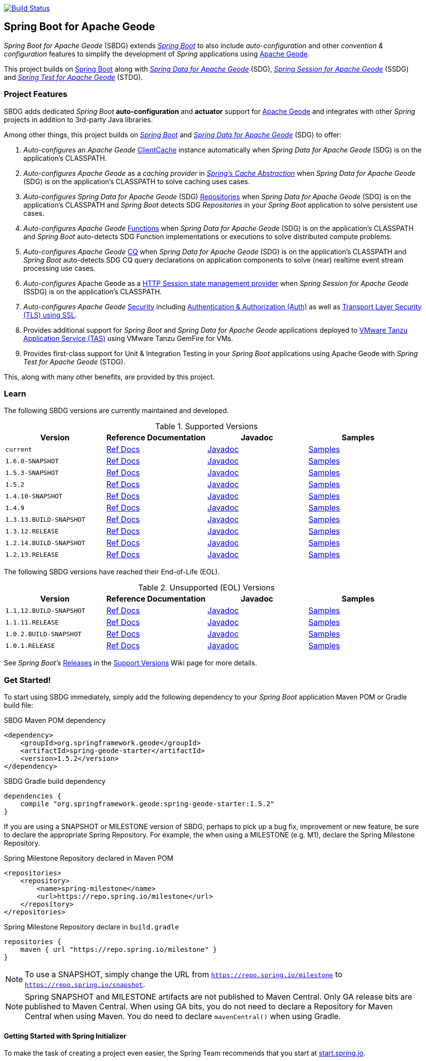 :spring-docs: https://docs.spring.io/spring-framework/docs/current/reference/html/
:sbdg-docs: https://docs.spring.io/spring-boot-data-geode-build/current/reference/html5/
:sbdg-javadoc: https://docs.spring.io/spring-boot-data-geode-build/current/api/
:sbdg-version: 1.5.2
:spring-boot-version: 2.5.2
:geode-javadoc: https://geode.apache.org/releases/latest/javadoc
:geode-name: Apache Geode
:gemfire-name: VMware Tanzu GemFire

image:https://api.travis-ci.org/spring-projects/spring-boot-data-geode.svg?branch=master["Build Status", link="https://travis-ci.org/spring-projects/spring-boot-data-geode"]

[[about]]
== Spring Boot for {geode-name}

_Spring Boot for {geode-name}_ (SBDG) extends https://projects.spring.io/spring-boot/[_Spring Boot_] to also include
_auto-configuration_ and other _convention & configuration_ features to simplify the development of _Spring_ applications
using https://geode.apache.org/[{geode-name}].

This project builds on https://spring.io/projects/spring-boot[Spring Boot] along with
https://spring.io/projects/spring-data-geode[_Spring Data for {geode-name}_] (SDG),
https://spring.io/projects/spring-session-data-geode[_Spring Session for {geode-name}_] (SSDG)
and https://github.com/spring-projects/spring-test-data-geode[_Spring Test for {geode-name}_] (STDG).

[[project-features]]
=== Project Features

SBDG adds dedicated _Spring Boot_ **auto-configuration** and *actuator* support for https://geode.apache.org/[{geode-name}]
and integrates with other _Spring_ projects in addition to 3rd-party Java libraries.

Among other things, this project builds on https://projects.spring.io/spring-boot/[_Spring Boot_]
and https://projects.spring.io/spring-data-geode/[_Spring Data for {geode-name}_] (SDG) to offer:

1. _Auto-configures_ an _{geode-name}_ {geode-javadoc}/org/apache/geode/cache/client/ClientCache.html[ClientCache]
instance automatically when _Spring Data for {geode-name}_ (SDG) is on the application's CLASSPATH.

2. _Auto-configures_ _{geode-name}_ as a _caching provider_ in {spring-docs}integration.html#cache[_Spring's Cache Abstraction_]
when _Spring Data for {geode-name}_ (SDG) is on the application's CLASSPATH to solve caching uses cases.

3. _Auto-configures_ _Spring Data for {geode-name}_ (SDG) {sbdg-docs}#geode-repositories[Repositories]
when _Spring Data for {geode-name}_ (SDG) is on the application's CLASSPATH and _Spring Boot_ detects
SDG _Repositories_ in your _Spring Boot_ application to solve persistent use cases.

4. _Auto-configures_ _{geode-name}_ {sbdg-docs}#geode-functions[Functions] when _Spring Data for {geode-name}_ (SDG)
is on the application's CLASSPATH and _Spring Boot_ auto-detects SDG Function implementations or executions to solve
distributed compute problems.

5. _Auto-configures_ _{geode-name}_ {sbdg-docs}#geode-continuous-query[CQ] when _Spring Data for {geode-name}_ (SDG)
is on the application's CLASSPATH and _Spring Boot_ auto-detects SDG CQ query declarations on application components
to solve (near) realtime event stream processing use cases.

6. _Auto-configures_ {geode-name} as a {sbdg-docs}#geode-session[HTTP Session state management provider]
when _Spring Session for {geode-name}_ (SSDG) is on the application's CLASSPATH.

7. _Auto-configures_ _{geode-name}_ {sbdg-docs}#geode-security[Security]
including {sbdg-docs}#geode-security-auth[Authentication & Authorization (Auth)]
as well as {sbdg-docs}#geode-security-ssl[Transport Layer Security (TLS) using SSL].

8. Provides additional support for _Spring Boot_ and _Spring Data for {geode-name}_ applications deployed to
{sbdg-docs}#cloudfoundry[VMware Tanzu Application Service (TAS)] using {gemfire-name} for VMs.

9. Provides first-class support for Unit & Integration Testing in your _Spring Boot_ applications using {geode-name}
with _Spring Test for {geode-name}_ (STDG).

This, along with many other benefits, are provided by this project.

[[learn]]
=== Learn

The following SBDG versions are currently maintained and developed.

.Supported Versions
|===
| Version | Reference Documentation | Javadoc | Samples

| `current` | {sbdg-docs}[Ref Docs] | {sbdg-javadoc}[Javadoc] | {sbdg-docs}#geode-samples[Samples]
| `1.6.0-SNAPSHOT`| https://docs.spring.io/spring-boot-data-geode-build/1.6.x-SNAPSHOT/reference/html5/[Ref Docs] | https://docs.spring.io/spring-boot-data-geode-build/1.6.x-SNAPSHOT/api/[Javadoc] | https://docs.spring.io/spring-boot-data-geode-build/1.6.x-SNAPSHOT/reference/html5/#geode-samples[Samples]
| `1.5.3-SNAPSHOT`| https://docs.spring.io/spring-boot-data-geode-build/1.5.x-SNAPSHOT/reference/html5/[Ref Docs] | https://docs.spring.io/spring-boot-data-geode-build/1.5.x-SNAPSHOT/api/[Javadoc] | https://docs.spring.io/spring-boot-data-geode-build/1.5.x-SNAPSHOT/reference/html5/#geode-samples[Samples]
| `1.5.2`| https://docs.spring.io/spring-boot-data-geode-build/1.5.x/reference/html5/[Ref Docs] | https://docs.spring.io/spring-boot-data-geode-build/1.5.x/api/[Javadoc] | https://docs.spring.io/spring-boot-data-geode-build/1.5.x/reference/html5/#geode-samples[Samples]
| `1.4.10-SNAPSHOT`| https://docs.spring.io/spring-boot-data-geode-build/1.4.x-SNAPSHOT/reference/html5/[Ref Docs] | https://docs.spring.io/spring-boot-data-geode-build/1.4.x-SNAPSHOT/api/[Javadoc] | https://docs.spring.io/spring-boot-data-geode-build/1.4.x-SNAPSHOT/reference/html5/#geode-samples[Samples]
| `1.4.9` | https://docs.spring.io/spring-boot-data-geode-build/1.4.x/reference/html5/[Ref Docs] | https://docs.spring.io/spring-boot-data-geode-build/1.4.x/api/[Javadoc] | https://docs.spring.io/spring-boot-data-geode-build/1.4.x/reference/html5/#geode-samples[Samples]
| `1.3.13.BUILD-SNAPSHOT`| https://docs.spring.io/spring-boot-data-geode-build/1.3.x-SNAPSHOT/reference/html5/[Ref Docs] | https://docs.spring.io/spring-boot-data-geode-build/1.3.x-SNAPSHOT/api/[Javadoc] | https://docs.spring.io/spring-boot-data-geode-build/1.3.x-SNAPSHOT/reference/html5/#geode-samples[Samples]
| `1.3.12.RELEASE`| https://docs.spring.io/spring-boot-data-geode-build/1.3.x/reference/html5/[Ref Docs] | https://docs.spring.io/spring-boot-data-geode-build/1.3.x/api/[Javadoc] | https://docs.spring.io/spring-boot-data-geode-build/1.3.x/reference/html5/#geode-samples[Samples]
| `1.2.14.BUILD-SNAPSHOT`| https://docs.spring.io/spring-boot-data-geode-build/1.2.x-SNAPSHOT/reference/html5/[Ref Docs] | https://docs.spring.io/spring-boot-data-geode-build/1.2.x-SNAPSHOT/api/[Javadoc] | https://docs.spring.io/spring-boot-data-geode-build/1.2.x-SNAPSHOT/reference/html5/#geode-samples[Samples]
| `1.2.13.RELEASE`| https://docs.spring.io/spring-boot-data-geode-build/1.2.x/reference/html5/[Ref Docs] | https://docs.spring.io/spring-boot-data-geode-build/1.2.x/api/[Javadoc] | https://docs.spring.io/spring-boot-data-geode-build/1.2.x/reference/html5/#geode-samples[Samples]

|===

The following SBDG versions have reached their End-of-Life (EOL).

.Unsupported (EOL) Versions
|===
| Version | Reference Documentation | Javadoc | Samples

| `1.1.12.BUILD-SNAPSHOT`| https://docs.spring.io/spring-boot-data-geode-build/1.1.x-SNAPSHOT/reference/html5/[Ref Docs] | https://docs.spring.io/spring-boot-data-geode-build/1.1.x-SNAPSHOT/api/[Javadoc] | https://docs.spring.io/spring-boot-data-geode-build/1.1.x-SNAPSHOT/reference/html5/#geode-samples[Samples]
| `1.1.11.RELEASE` | https://docs.spring.io/spring-boot-data-geode-build/1.1.x/reference/html5/[Ref Docs] | https://docs.spring.io/spring-boot-data-geode-build/1.1.x/api/[Javadoc] | https://docs.spring.io/spring-boot-data-geode-build/1.1.x/reference/html5/#geode-samples[Samples]
| `1.0.2.BUILD-SNAPSHOT`| https://docs.spring.io/spring-boot-data-geode-build/1.0.x-SNAPSHOT/reference/html5/[Ref Docs] | https://docs.spring.io/spring-boot-data-geode-build/1.0.x-SNAPSHOT/api/[Javadoc] | https://docs.spring.io/spring-boot-data-geode-build/1.0.x-SNAPSHOT/reference/html5/#geode-samples[Samples]
| `1.0.1.RELEASE` | https://docs.spring.io/spring-boot-data-geode-build/1.0.x/reference/html5/[Ref Docs] | https://docs.spring.io/spring-boot-data-geode-build/1.0.x/api/[Javadoc] | https://docs.spring.io/spring-boot-data-geode-build/1.0.x/reference/html5/#geode-samples[Samples]

|===

See _Spring Boot's_ https://github.com/spring-projects/spring-boot/wiki/Supported-Versions#releases[Releases]
in the https://github.com/spring-projects/spring-boot/wiki/Supported-Versions[Support Versions] Wiki page
for more details.

[[get-started]]
=== Get Started!

To start using SBDG immediately, simply add the following dependency to your _Spring Boot_ application Maven POM
or Gradle build file:

.SBDG Maven POM dependency
[subs="verbatim,attributes"]
[source,xml]
----
<dependency>
    <groupId>org.springframework.geode</groupId>
    <artifactId>spring-geode-starter</artifactId>
    <version>{sbdg-version}</version>
</dependency>
----

.SBDG Gradle build dependency
[subs="verbatim,attributes"]
[source,groovy]
----
dependencies {
    compile "org.springframework.geode:spring-geode-starter:{sbdg-version}"
}
----

If you are using a SNAPSHOT or MILESTONE version of SBDG, perhaps to pick up a bug fix, improvement or new feature,
be sure to declare the appropriate Spring Repository.  For example, the when using a MILESTONE (e.g. M1), declare the
Spring Milestone Repository.

.Spring Milestone Repository declared in Maven POM
[source,xml]
----
<repositories>
    <repository>
        <name>spring-milestone</name>
        <url>https://repo.spring.io/milestone</url>
    </repository>
</repositories>
----

.Spring Milestone Repository declare in `build.gradle`
[source,groovy]
----
repositories {
    maven { url "https://repo.spring.io/milestone" }
}
----

NOTE: To use a SNAPSHOT, simply change the URL from `https://repo.spring.io/milestone`
to `https://repo.spring.io/snapshot`.

NOTE: Spring SNAPSHOT and MILESTONE artifacts are not published to Maven Central. Only GA release bits are published to
Maven Central. When using GA bits, you do not need to declare a Repository for Maven Central when using Maven. You do
need to declare `mavenCentral()` when using Gradle.

[[get-started-spring-initializer]]
==== Getting Started with Spring Initializer

To make the task of creating a project even easier, the Spring Team recommends that you start at
https://start.spring.io[start.spring.io].

Use this https://start.spring.io/#!platformVersion={spring-boot-version}&dependencies=geode[link] to create
a _Spring Boot_ project using {geode-name}.

In addition to declaring the SBDG dependency, `org.springframework.geode:spring-geode-starter`, the Maven POM or Gradle
build file generated with _Spring Initializer_ at _start.spring.io_ includes the SBDG BOM, conveniently declared in a
dependency management block in both Maven and Gradle projects. This is convenient when you anticipate that you will need
to use more than 1 SBDG module.

For example, if you will also be using the `org.springframework.geode:spring-geode-starter-session` module for your
(HTTP) Session management needs, or perhaps the `org.springframework.geode:spring-geode-starter-test` module to write
Unit & Integration Tests for your _Spring Boot_, {geode-name} applications, then you can simply add the dependency
and let the BOM manage the version for you. This also makes it easier to switch versions without having to change
all the dependencies; simply change the version of the BOM.

[[get-started-application]]
==== Simple Spring Boot, {geode-name} application

In this section, we build a really simple _Spring Boot_ application using {geode-name} showing you how to
get started quickly, easily and reliably.

For our example, we will create and persist a `User` to {geode-name}, then lookup the `User` by name.

We start by defining our `User` application domain model class.

.User class
[source,java]
----
@Getter
@ToString
@EqualsAndHashCode
@RequiredArgsConstructor
@Region("Users")
class User {

	@lombok.NonNull @Id
	private final String name;

}
----

We use https://projectlombok.org/[Project Lombok] to simplify the implementation of our `User` class. Otherwise, the
only requirement to store `Users` in {geode-name} is to declare the `User` to data store mapping. We do this by
annotating the `User` class with the SDG `@Region` mapping annotation along with declaring the `User.name` property
to be the ID of `User` instances.

By declaring the `@Region` mapping annotation we are stating that instances of `User` will be stored in an {geode-name}
cache `Region` named "`Users`". The _Spring Data_ `@Id` annotation serves to declare the identifier for a `User` object
stored in {geode-name}. This is not unlike JPA's `@javax.persistence.Table` and `@javax.persistence.Id` mapping
annotations.

NOTE: An {geode-name} `Region` is equivalent to a database table and the cache is equivalent to a database schema.
A database schema is a namespace for a collection of tables whereas an {geode-name} cache is a namespace or group of
`Regions` that hold the data. Each data store has its own data structure to organize and manage data. An RDBMS uses
a tabular data structure. Graph databases use a graph. Well, {geode-name} uses a `Region`, which is simply a key/value
data structure, or a map. In fact, an {geode-name} `Region` implements `java.util.Map` (indirectly) and is essentially
a distributed, horizontally scalable, highly concurrent, low-latency (among other things) `Map` implementation.

Next, let's define a _Spring Data_ `CrudRepository` to persist and access `Users` stored in {geode-name}.

.UserRepository
[source,java]
----
interface UserRepository extends CrudRepository<User, String> { }
----

Finally, let's create a _Spring Boot application_ to tie everything together.

.Spring Boot, {geode-name} application
[source,java]
----
@Slf4j
@SpringBootApplication
@EnableClusterAware
@EnableEntityDefinedRegions(basePackageClasses = User.class)
public class UserApplication {

	public static void main(String[] args) {
		SpringApplication.run(UserApplication.class, args);
	}

	@Bean
	@SuppressWarnings("unused")
	ApplicationRunner runner(UserRepository userRepository) {

		return args -> {

			long count = userRepository.count();

			assertThat(count).isZero();

			log.info("Number of Users [{}]", count);

			User jonDoe = new User("jonDoe");

			log.info("Created User [{}]", jonDoe);

			userRepository.save(jonDoe);

			log.info("Saved User [{}]", jonDoe);

			count = userRepository.count();

			assertThat(count).isOne();

			log.info("Number of Users [{}]", count);

			User jonDoeFoundById = userRepository.findById(jonDoe.getName()).orElse(null);

			assertThat(jonDoeFoundById).isEqualTo(jonDoe);

			log.info("Found User by ID (name) [{}]", jonDoeFoundById);
		};
	}
}

@Getter
@ToString
@EqualsAndHashCode
@RequiredArgsConstructor
@Region("Users")
class User {

	@lombok.NonNull @Id
	private final String name;

}

interface UserRepository extends CrudRepository<User, String> { }
----

The `UserApplication` class is annotated with `@SpringBootApplication` making it a proper _Spring Boot_ application.
With SBDG on the classpath, this effectively makes our application an {geode-name} application as well. SBDG will
_auto-configure_ an {geode-name} `ClientCache` instance by default when SBDG is on the application classpath.

With the SDG `@Region` mapping annotation, we declared that instances of `User` will be stored in the "`Users`" `Region`.
However, we have not yet created a "`Users`" `Region`. This is where the `@EnableEntityDefinedRegions` annotation comes
in handy. Like JPA/Hibernate's ability to create database tables from our `@Entity` declared classes, SDG's
`@EnableEntityDefineRegions` annotation scans the classpath for application entity classes (e.g. `User`)
and detects any classes annotated with `@Region` in order to create the named `Region` required by the application
to persist data. The `basePackageClasses` attribute is a type-safe way to pinpoint the scan.

While useful and convenient during development, `@EnableEntityDefinedRegions` was not made into an _auto-configuration_
feature by default since there are many ways to define and configure a `Region`, which varies from data type to data
type (e.g. transactional data vs. reference data), and varies greatly by use case and requirements.

We make use of 1 more powerful annotation, SBDG's `@EnableClusterAware`, which allows you to switch between local-only,
embedded development to a client/server topology with no code or configuration changes.

TIP: You can learn more about the `@EnableClusterAware` annotation in SBDG's reference documentation
(see {sbdg-docs}#geode-configuration-declarative-annotations-productivity-enableclusteraware[here]
and in the {sbdg-docs}guides/getting-started.html[_Getting Started_] Sample).

Our Java `main` method uses _Spring Boot's_ `SpringApplication` class to bootstrap the the {geode-name} `ClientCache`
application.

Finally, we declare an `ApplicationRunner` bean to persist a `User` and then lookup the stored `User` by ID (or "name").
Along the way, we log the operations to see the application in action.

.Example application log output (formatted to fit this screen)
[source,text]
----
...
2021-01-26 20:46:34.842  INFO 33218 --- [main] example.app.user.UserApplication : Started UserApplication in 4.561 seconds (JVM running for 5.152)
2021-01-26 20:46:34.996  INFO 33218 --- [main] example.app.user.UserApplication : Number of Users [0]
2021-01-26 20:46:34.996  INFO 33218 --- [main] example.app.user.UserApplication : Created User [User(name=jonDoe)]
2021-01-26 20:46:35.025  INFO 33218 --- [main] example.app.user.UserApplication : Saved User [User(name=jonDoe)]
2021-01-26 20:46:35.027  INFO 33218 --- [main] example.app.user.UserApplication : Number of Users [1]
2021-01-26 20:46:35.029  INFO 33218 --- [main] example.app.user.UserApplication : Found User by ID (name) [User(name=jonDoe)]
...
----

That's it! That's all!

We have just created a simple _Spring Boot_ application using {geode-name} to persist and access data.

[[get-started-next]]
===== Where To Next

To continue your journey of learning, see the {sbdg-docs}[Reference Documentation] and jump into the <<examples>> below.

[[examples]]
=== Examples

The single, most relevant "_source of truth_" on how to get started quickly, easily and reliably, using Spring Boot
for {geode-name} (SBDG) to solve problems, is to start with the {sbdg-docs}#geode-samples[Samples]. There, you will
find different examples with documentation and code showing you how to use SBDG to effectively handle specific
application concerns, like Caching.

Additionally, there are examples that walk you through the evolution of SBDG to really showcase what SBDG affords you.
The examples start by building a simple Spring Boot application using {geode-name}'s API only. Then, the app is rebuilt
using Spring Data for {geode-name} (SDG) to show the simplifications that SDG brings to the table. Finally, the app is
rebuilt once more using SBDG to demonstrate the full power of {geode-name} when combined with _Spring Boot_. The examples
can be found in the https://github.com/kohlmu-pivotal/PCCDemo[PCCDemo] GitHub repository. Each app can be deployed to
Pivotal CloudFoundry (PCF) and bound to a Pivotal Cloud Cache (PCC) service instance. By using SBDG, little to no code
or configuration changes are required to run the app locally and then later deploy the same app to a managed environment
like PCF. It just works!

Then, there is the https://github.com/jxblum/temperature-service/tree/using-spring-boot[Temperature Service] example app
showcasing an  _Internet of Things_ (IoT) and _Event Stream Processing_ (ESP) Use Case to manage Temperature Sensors
and Monitors, powered by {geode-name} with the help of SBDG to make the application configuration and implementation
as simple as can be.

[[spring-boot-project-site]]
== Spring Boot Project Site

You can find documentation, issue management, support, samples, and guides for using _Spring Boot_
at https://projects.spring.io/spring-boot/

[[code-of-conduct]]
== Code of Conduct

Please see our https://github.com/spring-projects/.github/blob/master/CODE_OF_CONDUCT.md[code of conduct]

[[report-security-vulnerability]]
== Reporting Security Vulnerabilities

Please see our https://github.com/spring-projects/spring-boot-data-geode/security/policy[Security policy].

[[license]]
== License

_Spring Boot_ and _Spring Boot for {geode-name}_ is Open Source Software released under
the https://www.apache.org/licenses/LICENSE-2.0.html[Apache 2.0 license].
